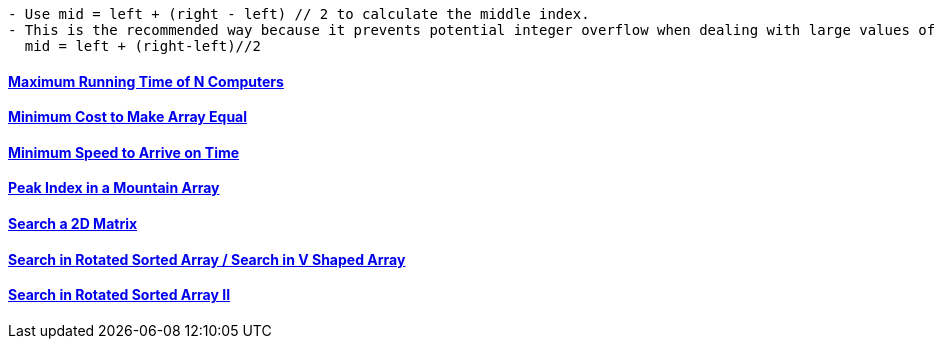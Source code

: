 
```c
- Use mid = left + (right - left) // 2 to calculate the middle index.
- This is the recommended way because it prevents potential integer overflow when dealing with large values of left and right.
  mid = left + (right-left)//2
```

==== link:(/DS_Questions/Questions/vectors_arrays/Find_Search_Count/Find/Unsorted/Maximum/Maximum_Running_Time_of_N_Computers.md)[Maximum Running Time of N Computers]
==== link:/DS_Questions/Questions/vectors_arrays/Find_Search_Count/Find/Unsorted/Minimum/Minimum_Cost_to_Make_Array_Equal.md[Minimum Cost to Make Array Equal]
==== link:/DS_Questions/Questions/vectors_arrays/Find_Search_Count/Find/Unsorted/Minimum/Minimum_Speed_to_Arrive_on_Time.md[Minimum Speed to Arrive on Time]
==== link:/DS_Questions/Questions/vectors_arrays/Find_Search_Count/Find/Sorted/Increasing_Decresing_Mountain_Array.md[Peak Index in a Mountain Array]
==== link:/DS_Questions/Questions/vectors_arrays/2d-grid/Search_value_in_Sorted_Array.md[Search a 2D Matrix]
==== link:/DS_Questions/Questions/vectors_arrays/Find_Search_Count/Find/Sorted/Search_Element_in_Rotated_Sorted_Array.md[Search in Rotated Sorted Array / Search in V Shaped Array]
==== link:/DS_Questions/Questions/vectors_arrays/Find_Search_Count/Find/Sorted/Search_in_Rotated_Sorted_Array_II.adoc[Search in Rotated Sorted Array II]
